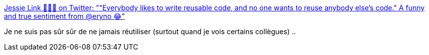 :jbake-type: post
:jbake-status: published
:jbake-title: Jessie Link 👑🍌👖 on Twitter: ""Everybody likes to write reusable code, and no one wants to reuse anybody else's code." A funny and true sentiment from @eryno 😂"
:jbake-tags: programming,citation,_mois_févr.,_année_2017
:jbake-date: 2017-02-22
:jbake-depth: ../
:jbake-uri: shaarli/1487755961000.adoc
:jbake-source: https://nicolas-delsaux.hd.free.fr/Shaarli?searchterm=https%3A%2F%2Ftwitter.com%2Fmad_typist%2Fstatus%2F834063329459130370&searchtags=programming+citation+_mois_f%C3%A9vr.+_ann%C3%A9e_2017
:jbake-style: shaarli

https://twitter.com/mad_typist/status/834063329459130370[Jessie Link 👑🍌👖 on Twitter: ""Everybody likes to write reusable code, and no one wants to reuse anybody else's code." A funny and true sentiment from @eryno 😂"]

Je ne suis pas sûr sûr de ne jamais réutiliser (surtout quand je vois certains collègues) ..
